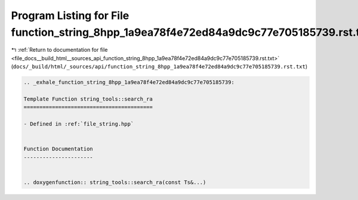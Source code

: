 
.. _program_listing_file_docs__build_html__sources_api_function_string_8hpp_1a9ea78f4e72ed84a9dc9c77e705185739.rst.txt:

Program Listing for File function_string_8hpp_1a9ea78f4e72ed84a9dc9c77e705185739.rst.txt
========================================================================================

|exhale_lsh| :ref:`Return to documentation for file <file_docs__build_html__sources_api_function_string_8hpp_1a9ea78f4e72ed84a9dc9c77e705185739.rst.txt>` (``docs/_build/html/_sources/api/function_string_8hpp_1a9ea78f4e72ed84a9dc9c77e705185739.rst.txt``)

.. |exhale_lsh| unicode:: U+021B0 .. UPWARDS ARROW WITH TIP LEFTWARDS

.. code-block:: cpp

   .. _exhale_function_string_8hpp_1a9ea78f4e72ed84a9dc9c77e705185739:
   
   Template Function string_tools::search_ra
   =========================================
   
   - Defined in :ref:`file_string.hpp`
   
   
   Function Documentation
   ----------------------
   
   
   .. doxygenfunction:: string_tools::search_ra(const Ts&...)
